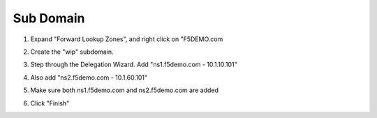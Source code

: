 Sub Domain
=================================

#. Expand "Forward Lookup Zones", and right click on "F5DEMO.com

   .. image:: /_static/class1/dc01_new_delegation.png

#. Create the "wip" subdomain.

   .. image:: /_static/class1/dc01_new_delegation_create_gslb.png

#. Step through the Delegation Wizard. Add "ns1.f5demo.com - 10.1.10.101"

   .. image:: /_static/class1/dc01_new_delegation_ns1ns2.png

#. Also add "ns2.f5demo.com - 10.1.60.101"

   .. image:: /_static/class1/dc01_new_delegation_ns1ns2_create.png

#. Make sure both ns1.f5demo.com and ns2.f5demo.com are added

   .. image:: /_static/class1/dc01_new_delegation_ns1ns2_create_finish.png

#. Click "Finish"

   .. image:: /_static/class1/dc01_new_delegation_create_gslb_finish.png
